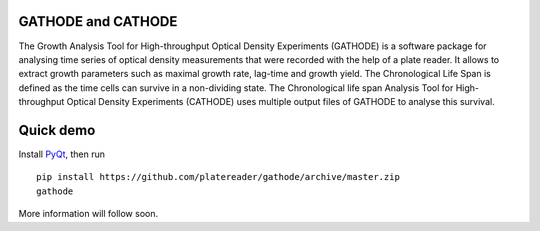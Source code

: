 GATHODE and CATHODE
~~~~~~~~~~~~~~~~~~~

The Growth Analysis Tool for High-throughput Optical Density
Experiments (GATHODE) is a software package for analysing time series
of optical density measurements that were recorded with the help of a
plate reader. It allows to extract growth parameters such as maximal
growth rate, lag-time and growth yield.  The Chronological Life Span
is defined as the time cells can survive in a non-dividing state. The
Chronological life span Analysis Tool for High-throughput Optical
Density Experiments (CATHODE) uses multiple output files of GATHODE to
analyse this survival.


Quick demo
~~~~~~~~~~

Install `PyQt <http://www.riverbankcomputing.co.uk/software/pyqt>`_,
then run

::

    pip install https://github.com/platereader/gathode/archive/master.zip
    gathode

More information will follow soon.
